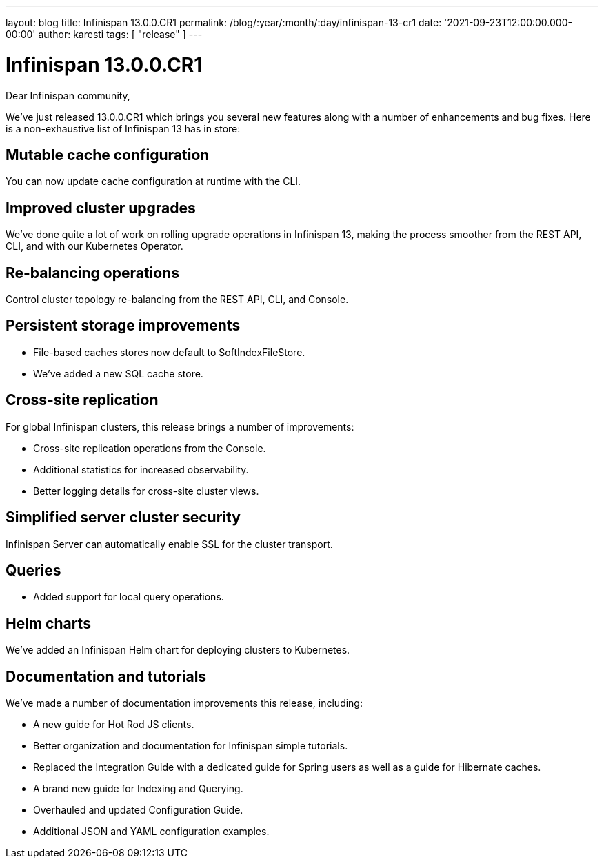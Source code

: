 ---
layout: blog
title: Infinispan 13.0.0.CR1
permalink: /blog/:year/:month/:day/infinispan-13-cr1
date: '2021-09-23T12:00:00.000-00:00'
author: karesti
tags: [ "release" ]
---

= Infinispan 13.0.0.CR1

Dear Infinispan community,

We've just released 13.0.0.CR1 which brings you several new features along with a number of enhancements and bug fixes.
Here is a non-exhaustive list of Infinispan 13 has in store:

== Mutable cache configuration
You can now update cache configuration at runtime with the CLI.

== Improved cluster upgrades
We've done quite a lot of work on rolling upgrade operations in Infinispan 13, making the process smoother from the REST API, CLI, and with our Kubernetes Operator.

== Re-balancing operations
Control cluster topology re-balancing from the REST API, CLI, and Console.

== Persistent storage improvements

* File-based caches stores now default to SoftIndexFileStore.
* We've added a new SQL cache store.

== Cross-site replication

For global Infinispan clusters, this release brings a number of improvements:

* Cross-site replication operations from the Console.
* Additional statistics for increased observability.
* Better logging details for cross-site cluster views.

== Simplified server cluster security
Infinispan Server can automatically enable SSL for the cluster transport.

== Queries

* Added support for local query operations.

== Helm charts

We've added an Infinispan Helm chart for deploying clusters to Kubernetes.

== Documentation and tutorials

We've made a number of documentation improvements this release, including:

* A new guide for Hot Rod JS clients.
* Better organization and documentation for Infinispan simple tutorials.
* Replaced the Integration Guide with a dedicated guide for Spring users as well as a guide for Hibernate caches.
* A brand new guide for Indexing and Querying.
* Overhauled and updated Configuration Guide.
* Additional JSON and YAML configuration examples.

